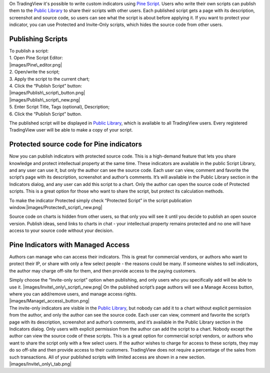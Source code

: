 On TradingView it's possible to write custom indicators using `Pine
Script <Pine_Script_Tutorial>`__. Users who write their own scripts can
publish them to the `Public Library <Public_Library>`__ to share their
scripts with other users. Each published script gets a page with its
description, screenshot and source code, so users can see what the
script is about before applying it. If you want to protect your
indicator, you can use Protected and Invite-Only scripts, which hides
the source code from other users.

Publishing Scripts
==================

| To publish a script:
| 1. Open Pine Script Editor:
| |images/Pine\_editor.png|
| 2. Open/write the script;
| 3. Apply the script to the current chart;
| 4. Click the “Publish Script” button:
| |images/Publish\_script\_button.png|
| |images/Publish\_script\_new.png|
| 5. Enter Script Title, Tags (optional), Description;
| 6. Click the “Publish Script” button.

The published script will be displayed in `Public
Library <Public_Library>`__, which is available to all TradingView
users. Every registered TradingView user will be able to make a copy of
your script.

Protected source code for Pine indicators
=========================================

Now you can publish indicators with protected source code. This is a
high-demand feature that lets you share knowledge and protect
intellectual property at the same time. These indicators are available
in the public Script Library, and any user can use it, but only the
author can see the source code. Each user can view, comment and favorite
the script’s page with its description, screenshot and author’s
comments. It’s will available in the Public Library section in the
Indicators dialog, and any user can add this script to a chart. Only the
author can open the source code of Protected scripts. This is a great
option for those who want to share the script, but protect its
calculation methods.

To make the indicator Protected simply check “Protected Script” in the
script publication window.\ |images/Protected\_script\_new.png|

Source code on charts is hidden from other users, so that only you will
see it until you decide to publish an open source version. Publish
ideas, send links to charts in chat - your intellectual property remains
protected and no one will have access to your source code without your
decision.

Pine Indicators with Managed Access
===================================

Authors can manage who can access their indicators. This is great for
commercial vendors, or authors who want to protect their IP, or share
with only a few select people - the reasons could be many. If someone
wishes to sell indicators, the author may charge off-site for them, and
then provide access to the paying customers.

| Simply choose the “Invite-only script” option when publishing, and
  only users who you specifically add will be able to use it.
  |images/Invite\_only\_script\_new.png| On the published script’s page
  authors will see a Manage Access button, where you can add/remove
  users, and manage access rights.
| |images/Manage\_access\_button.png|

| The invite-only indicators are visible in the `Public
  Library <Public_Library>`__, but nobody can add it to a chart without
  explicit permission from the author, and only the author can see the
  source code. Each user can view, comment and favorite the script’s
  page with its description, screenshot and author’s comments, and it’s
  available in the Public Library section in the Indicators dialog. Only
  users with explicit permission from the author can add the script to a
  chart. Nobody except the author can view the source code of these
  scripts. This is a great option for commercial script vendors, or
  authors who want to share the script only with a few select users. If
  the author wishes to charge for access to these scripts, they may do
  so off-site and then provide access to their customers. TradingView
  does not require a percentage of the sales from such transactions. All
  of your published scripts with limited access are shown in a new
  section.
| |images/Invite\_only\_tab.png|

.. |images/Pine\_editor.png| image:: images/Pine_editor.png
.. |images/Publish\_script\_button.png| image:: images/Publish_script_button.png
.. |images/Publish\_script\_new.png| image:: images/Publish_script_new.png
.. |images/Protected\_script\_new.png| image:: images/Protected_script_new.png
.. |images/Invite\_only\_script\_new.png| image:: images/Invite_only_script_new.png
.. |images/Manage\_access\_button.png| image:: images/Manage_access_button.png
.. |images/Invite\_only\_tab.png| image:: images/Invite_only_tab.png

